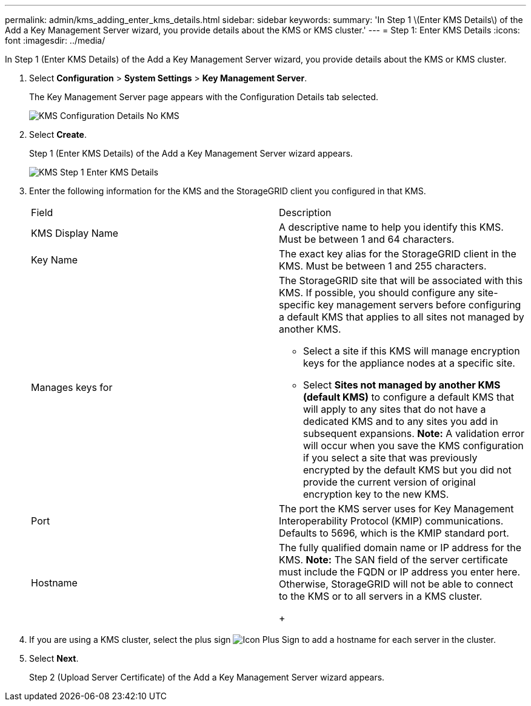 ---
permalink: admin/kms_adding_enter_kms_details.html
sidebar: sidebar
keywords: 
summary: 'In Step 1 \(Enter KMS Details\) of the Add a Key Management Server wizard, you provide details about the KMS or KMS cluster.'
---
= Step 1: Enter KMS Details
:icons: font
:imagesdir: ../media/

[.lead]
In Step 1 (Enter KMS Details) of the Add a Key Management Server wizard, you provide details about the KMS or KMS cluster.

. Select *Configuration* > *System Settings* > *Key Management Server*.
+
The Key Management Server page appears with the Configuration Details tab selected.
+
image::../media/kms_configuration_details_no_kms.png[KMS Configuration Details No KMS]

. Select *Create*.
+
Step 1 (Enter KMS Details) of the Add a Key Management Server wizard appears.
+
image::../media/kms_step_1_enter_kms_details.png[KMS Step 1 Enter KMS Details]

. Enter the following information for the KMS and the StorageGRID client you configured in that KMS.
+
|===
| Field| Description
a|
KMS Display Name
a|
A descriptive name to help you identify this KMS. Must be between 1 and 64 characters.
a|
Key Name
a|
The exact key alias for the StorageGRID client in the KMS. Must be between 1 and 255 characters.
a|
Manages keys for
a|
The StorageGRID site that will be associated with this KMS. If possible, you should configure any site-specific key management servers before configuring a default KMS that applies to all sites not managed by another KMS.

 ** Select a site if this KMS will manage encryption keys for the appliance nodes at a specific site.
 ** Select *Sites not managed by another KMS (default KMS)* to configure a default KMS that will apply to any sites that do not have a dedicated KMS and to any sites you add in subsequent expansions.
*Note:* A validation error will occur when you save the KMS configuration if you select a site that was previously encrypted by the default KMS but you did not provide the current version of original encryption key to the new KMS.

a|
Port
a|
The port the KMS server uses for Key Management Interoperability Protocol (KMIP) communications. Defaults to 5696, which is the KMIP standard port.
a|
Hostname
a|
The fully qualified domain name or IP address for the KMS.    *Note:* The SAN field of the server certificate must include the FQDN or IP address you enter here. Otherwise, StorageGRID will not be able to connect to the KMS or to all servers in a KMS cluster.
+
|===

. If you are using a KMS cluster, select the plus sign image:../media/icon_plus_sign_black_on_white_old.png[Icon Plus Sign] to add a hostname for each server in the cluster.
. Select *Next*.
+
Step 2 (Upload Server Certificate) of the Add a Key Management Server wizard appears.
